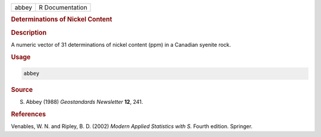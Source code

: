 .. container::

   ===== ===============
   abbey R Documentation
   ===== ===============

   .. rubric:: Determinations of Nickel Content
      :name: abbey

   .. rubric:: Description
      :name: description

   A numeric vector of 31 determinations of nickel content (ppm) in a
   Canadian syenite rock.

   .. rubric:: Usage
      :name: usage

   .. code:: R

      abbey

   .. rubric:: Source
      :name: source

   S. Abbey (1988) *Geostandards Newsletter* **12**, 241.

   .. rubric:: References
      :name: references

   Venables, W. N. and Ripley, B. D. (2002) *Modern Applied Statistics
   with S.* Fourth edition. Springer.
